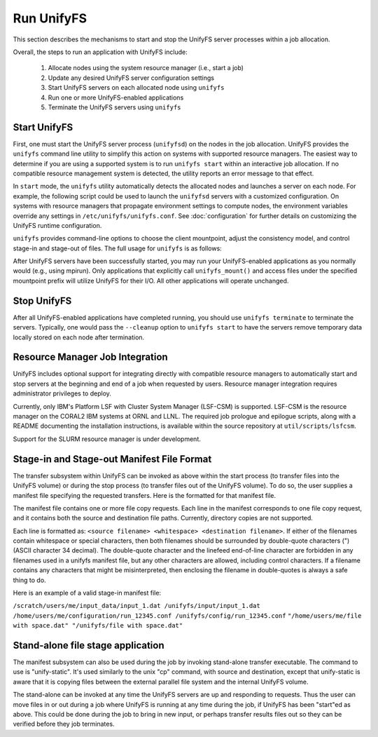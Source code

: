 ================================
Run UnifyFS
================================

This section describes the mechanisms to start and stop the UnifyFS
server processes within a job allocation.

Overall, the steps to run an application with UnifyFS include:

    1. Allocate nodes using the system resource manager (i.e., start a job)

    2. Update any desired UnifyFS server configuration settings

    3. Start UnifyFS servers on each allocated node using ``unifyfs``

    4. Run one or more UnifyFS-enabled applications

    5. Terminate the UnifyFS servers using ``unifyfs``

--------------------
  Start UnifyFS
--------------------

First, one must start the UnifyFS server process (``unifyfsd``) on the nodes in
the job allocation. UnifyFS provides the ``unifyfs`` command line utility to
simplify this action on systems with supported resource managers. The easiest
way to determine if you are using a supported system is to run
``unifyfs start`` within an interactive job allocation. If no compatible
resource management system is detected, the utility reports an error message
to that effect.

In ``start`` mode, the ``unifyfs`` utility automatically detects the allocated
nodes and launches a server on each node. For example, the following script
could be used to launch the ``unifyfsd`` servers with a customized
configuration. On systems with resource managers that propagate environment
settings to compute nodes, the environment variables override any
settings in ``/etc/unifyfs/unifyfs.conf``. See :doc:`configuration`
for further details on customizing the UnifyFS runtime configuration.

.. code-block:: Bash
    :linenos:

    #!/bin/bash

    # spillover data to node-local ssd storage
    export UNIFYFS_LOGIO_SPILL_DIR=/mnt/ssd/$USER/data

    # store server logs in job-specific scratch area
    export UNIFYFS_LOG_DIR=$JOBSCRATCH/logs

    unifyfs start --share-dir=/path/to/shared/file/system

.. _unifyfs_utility_label:

``unifyfs`` provides command-line options to choose the client mountpoint,
adjust the consistency model, and control stage-in and stage-out of files.
The full usage for ``unifyfs`` is as follows:

.. code-block:: Bash
    :linenos:

    [prompt]$ unifyfs --help

    Usage: unifyfs <command> [options...]

    <command> should be one of the following:
      start       start the UnifyFS server daemons
      terminate   terminate the UnifyFS server daemons

    Common options:
      -d, --debug               enable debug output
      -h, --help                print usage

    Command options for "start":
      -C, --consistency=<model> [OPTIONAL] consistency model (NONE | LAMINATED | POSIX)
      -e, --exe=<path>          [OPTIONAL] <path> where unifyfsd is installed
      -m, --mount=<path>        [OPTIONAL] mount UnifyFS at <path>
      -s, --script=<path>       [OPTIONAL] <path> to custom launch script
      -t, --timeout=<sec>       [OPTIONAL] wait <sec> until all servers become ready
      -S, --share-dir=<path>    [REQUIRED] shared file system <path> for use by servers
      -c, --cleanup             [OPTIONAL] clean up the UnifyFS storage upon server exit
      -i, --stage-in=<path>     [OPTIONAL] stage in manifest file(s) at <path>

    Command options for "terminate":
      -s, --script=<path>       [OPTIONAL] <path> to custom termination script
      -o, --stage-out=<path>    [OPTIONAL] stage out manifest file(s) at <path>


After UnifyFS servers have been successfully started, you may run your
UnifyFS-enabled applications as you normally would (e.g., using mpirun).
Only applications that explicitly call ``unifyfs_mount()`` and access files
under the specified mountpoint prefix will utilize UnifyFS for their I/O. All
other applications will operate unchanged.

--------------------
  Stop UnifyFS
--------------------

After all UnifyFS-enabled applications have completed running, you should
use ``unifyfs terminate`` to terminate the servers. Typically, one would pass
the ``--cleanup`` option to ``unifyfs start`` to have the servers remove
temporary data locally stored on each node after termination.

------------------------------------
  Resource Manager Job Integration
------------------------------------

UnifyFS includes optional support for integrating directly with compatible
resource managers to automatically start and stop servers at the beginning
and end of a job when requested by users. Resource manager integration
requires administrator privileges to deploy.

Currently, only IBM's Platform LSF with Cluster System Manager (LSF-CSM)
is supported. LSF-CSM is the resource manager on the CORAL2 IBM systems
at ORNL and LLNL. The required job prologue and epilogue scripts, along
with a README documenting the installation instructions, is available
within the source repository at ``util/scripts/lsfcsm``.

Support for the SLURM resource manager is under development.

-----------------------------------------------
  Stage-in and Stage-out Manifest File Format
-----------------------------------------------

The transfer subsystem within UnifyFS can be invoked as above
within the start process (to transfer files into the UnifyFS
volume) or during the stop process (to transfer files out of
the UnifyFS volume).  To do so, the user supplies a manifest
file specifying the requested transfers.  Here is the formatted
for that manifest file.

The manifest file contains one or more file copy requests.
Each line in the manifest corresponds to one file copy request,
and it contains both the source and destination file paths. Currently,
directory copies are not supported.

Each line is formatted as: ``<source filename> <whitespace> <destination filename>``.
If either of the filenames
contain whitespace or special characters, then both filenames should
be surrounded by double-quote characters (") (ASCII character 34 decimal).
The double-quote character and the linefeed end-of-line character are forbidden
in any filenames used in a unifyfs manifest file, but any other
characters are allowed, including control characters.
If a filename contains any characters that might be misinterpreted, then
enclosing the filename in double-quotes is always
a safe thing to do.

Here is an example of a valid stage-in manifest file:

``/scratch/users/me/input_data/input_1.dat /unifyfs/input/input_1.dat``
``/home/users/me/configuration/run_12345.conf /unifyfs/config/run_12345.conf``
``"/home/users/me/file with space.dat" "/unifyfs/file with space.dat"``

-----------------------------------------------
  Stand-alone file stage application
-----------------------------------------------
The manifest subsystem can also be used during the job by
invoking stand-alone transfer executable.  The command to use is
"unify-static".  It's used similarly to the unix
"cp" command, with source and destination, except that unify-static
is aware that it is copying files between the external parallel
file system and the internal UnifyFS volume.

The stand-alone can be invoked at any time the UnifyFS servers
are up and responding to requests.  Thus the user can move files
in or out during a job where UnifyFS is running at any time
during the job, if UnifyFS has been "start"ed as above.  This
could be done during the job to bring in new input, or perhaps
transfer results files out so they can be verified before they
job terminates.